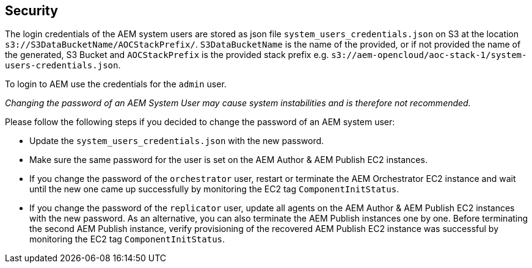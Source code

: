 // Add steps as necessary for accessing the software, post-configuration, and testing. Don’t include full usage instructions for your software, but add links to your product documentation for that information.
//Should any sections not be applicable, remove them

== Security
The login credentials of the AEM system users are stored as json file `system_users_credentials.json` on S3 at the location `s3://S3DataBucketName/AOCStackPrefix/`. `S3DataBucketName` is the name of the provided, or if not provided the name of the generated, S3 Bucket and `AOCStackPrefix` is the provided stack prefix e.g. `s3://aem-opencloud/aoc-stack-1/system-users-credentials.json`.

To login to AEM use the credentials for the `admin` user.

_Changing the password of an AEM System User may cause system instabilities and is therefore not recommended._

Please follow the following steps if you decided to change the password of an AEM system user:

* Update the `system_users_credentials.json` with the new password.
* Make sure the same password for the user is set on the AEM Author & AEM Publish EC2 instances.
* If you change the password of the `orchestrator` user, restart or terminate the AEM Orchestrator EC2 instance and wait until the new one came up successfully by monitoring the EC2 tag `ComponentInitStatus`.
* If you change the password of the `replicator` user, update all agents on the AEM Author & AEM Publish EC2 instances with the new password. As an alternative, you can also terminate the AEM Publish instances one by one. Before terminating the second AEM Publish instance, verify provisioning of the recovered AEM Publish EC2 instance was successful by monitoring the EC2 tag `ComponentInitStatus`.
